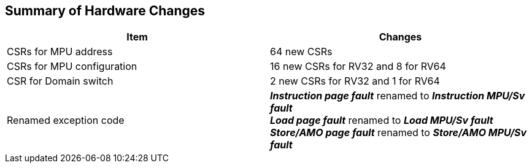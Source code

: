 [[Summary_of_Hardware_Changes]]
== Summary of Hardware Changes

[cols="^1,^1",stripes=even, options="header"]
|===
|Item|Changes
|CSRs for MPU address|64 new CSRs
|CSRs for MPU configuration|16 new CSRs for RV32 and 8 for RV64
|CSR for Domain switch|2 new CSRs for RV32 and 1 for RV64
|Renamed exception code| *_Instruction page fault_* renamed to *_Instruction MPU/Sv fault_* +
*_Load page fault_* renamed to *_Load MPU/Sv fault_* +
*_Store/AMO page fault_* renamed to *_Store/AMO MPU/Sv fault_*
|===
